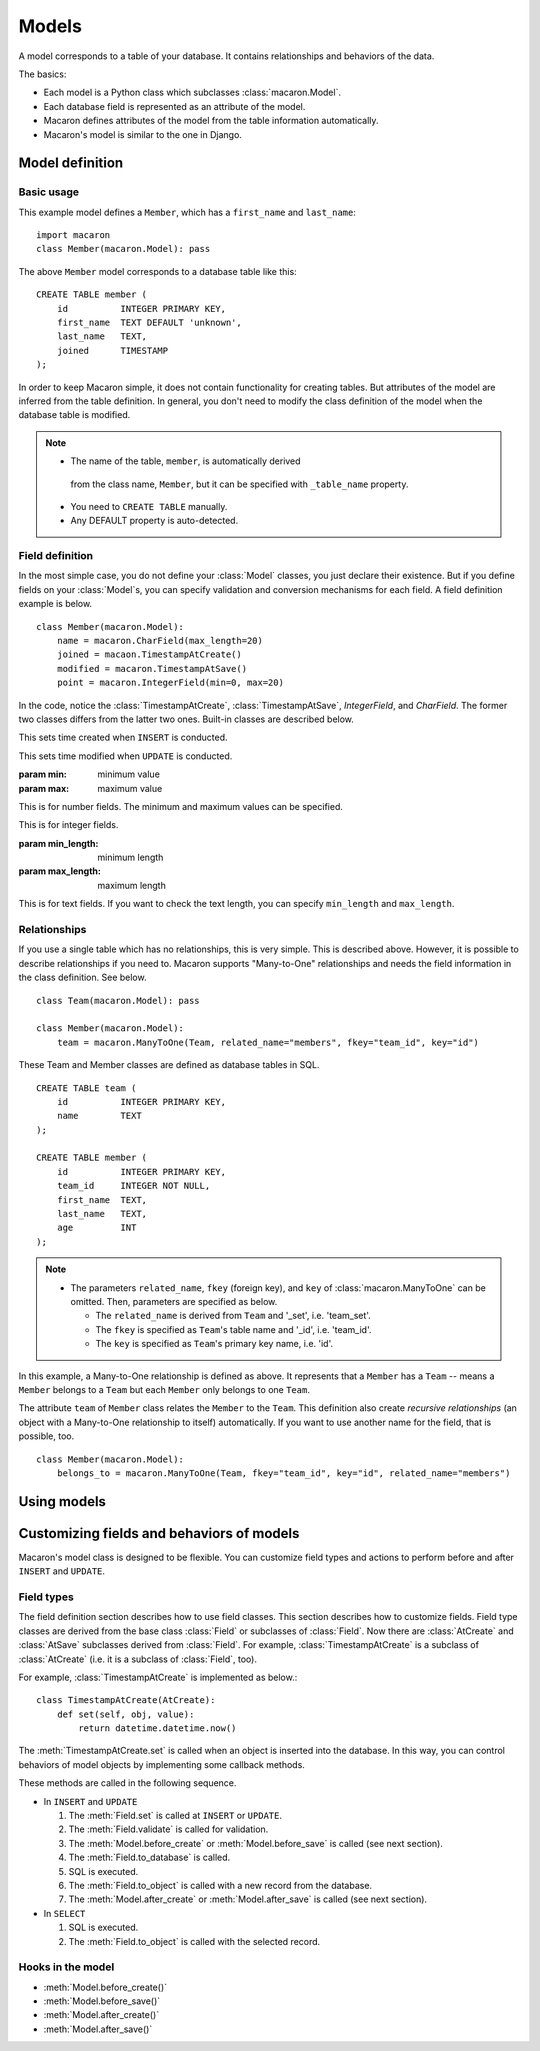======
Models
======

.. module:: macaron

A model corresponds to a table of your database.
It contains relationships and behaviors of the data.

The basics:

- Each model is a Python class which subclasses :class:`macaron.Model`.
- Each database field is represented as an attribute of the model.
- Macaron defines attributes of the model from the table information
  automatically.
- Macaron's model is similar to the one in Django.


Model definition
================

Basic usage
-----------

This example model defines a ``Member``,
which has a ``first_name`` and ``last_name``:

::

    import macaron
    class Member(macaron.Model): pass

The above ``Member`` model corresponds to a database table like this:

::

    CREATE TABLE member (
        id          INTEGER PRIMARY KEY,
        first_name  TEXT DEFAULT 'unknown',
        last_name   TEXT,
        joined      TIMESTAMP
    );

In order to keep Macaron simple,
it does not contain functionality for
creating tables.
But attributes of the model are inferred from the table definition.
In general, you don't need to modify the class definition of the model
when the database table is modified.

.. note::

   - The name of the table, ``member``, is automatically derived
    from the class name, ``Member``, but it can be specified
    with ``_table_name`` property.
   - You need to ``CREATE TABLE`` manually.
   - Any DEFAULT property is auto-detected.


Field definition
----------------

In the most simple case, you do not define your :class:`Model` classes,
you just declare their existence.
But if you define fields on your :class:`Model`\ s,
you can specify validation and conversion mechanisms for each field.
A field definition example is below.

::

    class Member(macaron.Model):
        name = macaron.CharField(max_length=20)
        joined = macaon.TimestampAtCreate()
        modified = macaron.TimestampAtSave()
        point = macaron.IntegerField(min=0, max=20)

In the code, notice the :class:`TimestampAtCreate`,
:class:`TimestampAtSave`, `IntegerField`, and `CharField`.
The former two classes differs from the latter two ones.
Built-in classes are described below.

.. class:: TimestampAtCreate()

   This sets time created when ``INSERT`` is conducted.

.. class:: TimestampAtSave()

   This sets time modified when ``UPDATE`` is conducted.

.. class:: FloatField([min, max])

   :param min: minimum value
   :param max: maximum value
   
   This is for number fields.
   The minimum and maximum values can be specified.

.. class:: IntegerField([min, max])

   This is for integer fields.

.. class:: CharField([min_length, max_length])

   :param min_length: minimum length
   :param max_length: maximum length
   
   This is for text fields.
   If you want to check the text length,
   you can specify ``min_length`` and ``max_length``.


Relationships
-------------

If you use a single table which has no relationships,
this is very simple.
This is described above.
However, it is possible to describe relationships if you need to.
Macaron supports "Many-to-One" relationships
and needs the field information in the class definition.
See below.

::

    class Team(macaron.Model): pass
    
    class Member(macaron.Model):
        team = macaron.ManyToOne(Team, related_name="members", fkey="team_id", key="id")

These Team and Member classes are defined as database tables in SQL.

::

    CREATE TABLE team (
        id          INTEGER PRIMARY KEY,
        name        TEXT
    );
    
    CREATE TABLE member (
        id          INTEGER PRIMARY KEY,
        team_id     INTEGER NOT NULL,
        first_name  TEXT,
        last_name   TEXT,
        age         INT
    );

.. note::

   - The parameters ``related_name``, ``fkey`` (foreign key),
     and ``key`` of :class:`macaron.ManyToOne` can be omitted.
     Then, parameters are specified as below.

     - The ``related_name`` is derived from ``Team``
       and '_set', i.e. 'team_set'.
     - The ``fkey`` is specified as ``Team``'s table name
       and '_id', i.e. 'team_id'.
     - The ``key`` is specified as ``Team``'s primary key name, i.e. 'id'.

In this example, a Many-to-One relationship
is defined as above.
It represents that a ``Member`` has a ``Team``
-- means a ``Member`` belongs to a ``Team``
but each ``Member`` only belongs to one ``Team``.

The attribute ``team`` of ``Member`` class
relates the ``Member`` to the ``Team``.
This definition also create *recursive relationships*
(an object with a Many-to-One relationship to itself)
automatically.
If you want to use another name for the field, that is possible, too.

::

    class Member(macaron.Model):
        belongs_to = macaron.ManyToOne(Team, fkey="team_id", key="id", related_name="members")


Using models
============


Customizing fields and behaviors of models
==========================================

Macaron's model class is designed to be flexible.
You can customize field types and actions to perform
before and after
``INSERT`` and ``UPDATE``.

Field types
-----------

The field definition section describes how to use field classes.
This section describes how to customize fields.
Field type classes are derived from the base class :class:`Field`
or subclasses of :class:`Field`.
Now there are :class:`AtCreate` and :class:`AtSave` subclasses
derived from :class:`Field`.
For example, :class:`TimestampAtCreate` is a subclass of :class:`AtCreate`
(i.e. it is a subclass of :class:`Field`, too).

For example, :class:`TimestampAtCreate` is implemented as below.::

    class TimestampAtCreate(AtCreate):
        def set(self, obj, value):
            return datetime.datetime.now()

The :meth:`TimestampAtCreate.set` is called
when an object is inserted into the database.
In this way, you can control behaviors of model objects
by implementing some callback methods.

These methods are called in the following sequence.

- In ``INSERT`` and ``UPDATE``

  1. The :meth:`Field.set` is called at ``INSERT`` or ``UPDATE``.
  2. The :meth:`Field.validate` is called for validation.
  3. The :meth:`Model.before_create` or :meth:`Model.before_save` is called
     (see next section).
  4. The :meth:`Field.to_database` is called.
  5. SQL is executed.
  6. The :meth:`Field.to_object` is called with a new record from the database.
  7. The :meth:`Model.after_create` or :meth:`Model.after_save` is called
     (see next section).

- In ``SELECT``

  1. SQL is executed.
  2. The :meth:`Field.to_object` is called with the selected record.


Hooks in the model
--------------

- :meth:`Model.before_create()`
- :meth:`Model.before_save()`
- :meth:`Model.after_create()`
- :meth:`Model.after_save()`
